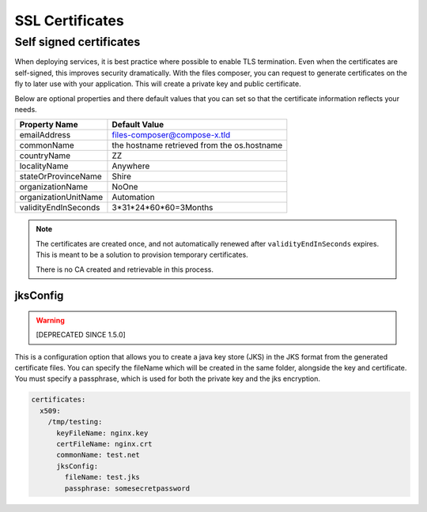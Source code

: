 
.. meta::
    :description: Files Composer features
    :keywords: AWS, Kubernetes, SSL, certificates


.. _certificates

===================
SSL Certificates
===================

Self signed certificates
============================

When deploying services, it is best practice where possible to enable TLS termination. Even when the certificates are
self-signed, this improves security dramatically. With the files composer, you can request to generate certificates on
the fly to later use with your application. This will create a private key and public certificate.

Below are optional properties and there default values that you can set so that the certificate information reflects
your needs.

+----------------------+---------------------------------------------+
| Property Name        | Default Value                               |
+======================+=============================================+
| emailAddress         | files-composer@compose-x.tld                |
+----------------------+---------------------------------------------+
| commonName           | the hostname retrieved from the os.hostname |
+----------------------+---------------------------------------------+
| countryName          | ZZ                                          |
+----------------------+---------------------------------------------+
| localityName         | Anywhere                                    |
+----------------------+---------------------------------------------+
| stateOrProvinceName  | Shire                                       |
+----------------------+---------------------------------------------+
| organizationName     | NoOne                                       |
+----------------------+---------------------------------------------+
| organizationUnitName | Automation                                  |
+----------------------+---------------------------------------------+
| validityEndInSeconds | 3*31*24*60*60=3Months                       |
+----------------------+---------------------------------------------+

.. note::

    The certificates are created once, and not automatically renewed after ``validityEndInSeconds`` expires.
    This is meant to be a solution to provision temporary certificates.

    There is no CA created and retrievable in this process.

jksConfig
------------

.. warning::

    [DEPRECATED SINCE 1.5.0]

This is a configuration option that allows you to create a java key store (JKS) in the JKS format from the generated
certificate files. You can specify the fileName which will be created in the same folder, alongside the key and certificate.
You must specify a passphrase, which is used for both the private key and the jks encryption.


.. code-block::

    certificates:
      x509:
        /tmp/testing:
          keyFileName: nginx.key
          certFileName: nginx.crt
          commonName: test.net
          jksConfig:
            fileName: test.jks
            passphrase: somesecretpassword
